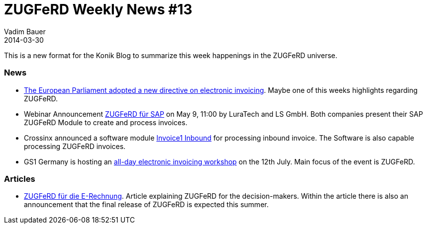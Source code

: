 = ZUGFeRD Weekly News #13
Vadim Bauer
2014-03-30
:jbake-type: post
:jbake-status: published
:jbake-tags: ZUGFeRD Weekly	
:idprefix:
:linkattrs:
:link_1: http://artikelfan.de/pm/recht-und-gesetz/eu-parlament-bringt-e-invoicing-richtlinie-auf-den-weg-20119.htm
:link_2: https://www2.gotomeeting.com/register/186086394
:link_3: http://www.postmaster-magazin.de/index.php/software2/11524-rechnungen-im-mittelstand.html
:link_4: http://www.gs1-germany.de/no_cache/gs1-academy/veranstaltungen/detail/seminar/GS1-Praxistag-Elektr-1658/seminar-termin/2014-06-12_GS1-Germany-Knowledg_ID_1924/?etcc_med=Advertising&etcc_cmp=Veranstaltungen&etgs1_prod=Praxistag+Elektronische+Rechnung&etcc_#Beschreibung


This is a new format for the Konik Blog to summarize this week happenings in the ZUGFeRD universe.

=== News
- {link_1}[The European Parliament adopted a new directive on electronic invoicing^]. Maybe one of this weeks highlights regarding ZUGFeRD.

- Webinar Announcement {link_2}[ZUGFeRD für SAP^] on May 9, 11:00 by LuraTech and LS GmbH. Both companies present their SAP ZUGFeRD Module to create and process invoices.

- Crossinx announced a software module {link_3}[Invoice1 Inbound^] for processing inbound invoice. The Software is also capable processing ZUGFeRD invoices.

- GS1 Germany is hosting an {link_4}[all-day electronic invoicing workshop^] on the 12th July. Main focus of the event is ZUGFeRD.

=== Articles
- http://www.cowo.de/a/2556240[ZUGFeRD für die E-Rechnung^]. Article explaining ZUGFeRD for the decision-makers. Within the article there is also an announcement that the final release of ZUGFeRD is expected this summer. 
